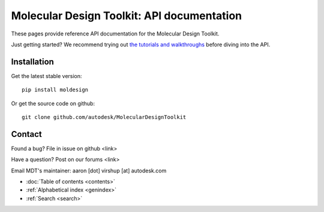 .. Molecular Design Toolkit documentation master file, created by
   sphinx-quickstart on Mon Apr 18 11:27:36 2016.
   You can adapt this file completely to your liking, but it should at least
   contain the root `toctree` directive.


Molecular Design Toolkit: API documentation
===========================================

These pages provide reference API documentation for the Molecular Design Toolkit.

Just getting started? We recommend trying out `the tutorials and
walkthroughs <https://bionano.autodesk.com/MDT>`_ before diving into the API.


Installation
------------
Get the latest stable version:
::
   pip install moldesign

Or get the source code on github:
::
   git clone github.com/autodesk/MolecularDesignToolkit


Contact
-------
Found a bug? File in issue on github <link>

Have a question? Post on our forums <link>

Email MDT's maintainer: aaron [dot] virshup [at] autodesk.com


* :doc:`Table of contents <contents>`
* :ref:`Alphabetical index <genindex>`
* :ref:`Search <search>`
